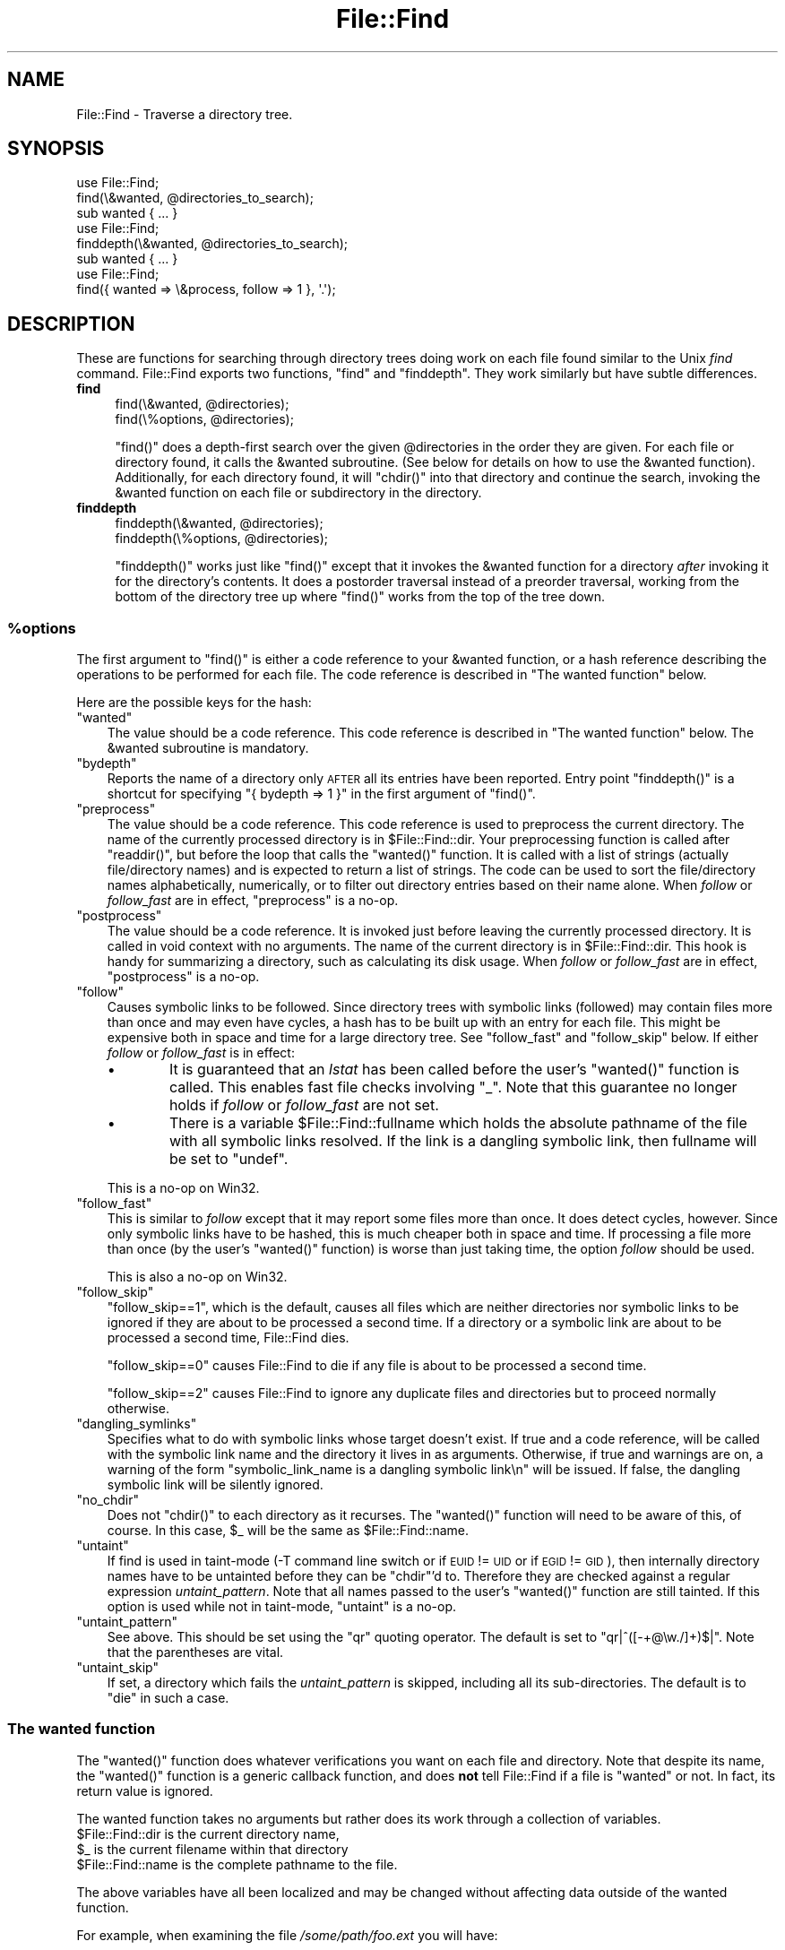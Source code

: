 .\" Automatically generated by Pod::Man 4.14 (Pod::Simple 3.40)
.\"
.\" Standard preamble:
.\" ========================================================================
.de Sp \" Vertical space (when we can't use .PP)
.if t .sp .5v
.if n .sp
..
.de Vb \" Begin verbatim text
.ft CW
.nf
.ne \\$1
..
.de Ve \" End verbatim text
.ft R
.fi
..
.\" Set up some character translations and predefined strings.  \*(-- will
.\" give an unbreakable dash, \*(PI will give pi, \*(L" will give a left
.\" double quote, and \*(R" will give a right double quote.  \*(C+ will
.\" give a nicer C++.  Capital omega is used to do unbreakable dashes and
.\" therefore won't be available.  \*(C` and \*(C' expand to `' in nroff,
.\" nothing in troff, for use with C<>.
.tr \(*W-
.ds C+ C\v'-.1v'\h'-1p'\s-2+\h'-1p'+\s0\v'.1v'\h'-1p'
.ie n \{\
.    ds -- \(*W-
.    ds PI pi
.    if (\n(.H=4u)&(1m=24u) .ds -- \(*W\h'-12u'\(*W\h'-12u'-\" diablo 10 pitch
.    if (\n(.H=4u)&(1m=20u) .ds -- \(*W\h'-12u'\(*W\h'-8u'-\"  diablo 12 pitch
.    ds L" ""
.    ds R" ""
.    ds C` ""
.    ds C' ""
'br\}
.el\{\
.    ds -- \|\(em\|
.    ds PI \(*p
.    ds L" ``
.    ds R" ''
.    ds C`
.    ds C'
'br\}
.\"
.\" Escape single quotes in literal strings from groff's Unicode transform.
.ie \n(.g .ds Aq \(aq
.el       .ds Aq '
.\"
.\" If the F register is >0, we'll generate index entries on stderr for
.\" titles (.TH), headers (.SH), subsections (.SS), items (.Ip), and index
.\" entries marked with X<> in POD.  Of course, you'll have to process the
.\" output yourself in some meaningful fashion.
.\"
.\" Avoid warning from groff about undefined register 'F'.
.de IX
..
.nr rF 0
.if \n(.g .if rF .nr rF 1
.if (\n(rF:(\n(.g==0)) \{\
.    if \nF \{\
.        de IX
.        tm Index:\\$1\t\\n%\t"\\$2"
..
.        if !\nF==2 \{\
.            nr % 0
.            nr F 2
.        \}
.    \}
.\}
.rr rF
.\"
.\" Accent mark definitions (@(#)ms.acc 1.5 88/02/08 SMI; from UCB 4.2).
.\" Fear.  Run.  Save yourself.  No user-serviceable parts.
.    \" fudge factors for nroff and troff
.if n \{\
.    ds #H 0
.    ds #V .8m
.    ds #F .3m
.    ds #[ \f1
.    ds #] \fP
.\}
.if t \{\
.    ds #H ((1u-(\\\\n(.fu%2u))*.13m)
.    ds #V .6m
.    ds #F 0
.    ds #[ \&
.    ds #] \&
.\}
.    \" simple accents for nroff and troff
.if n \{\
.    ds ' \&
.    ds ` \&
.    ds ^ \&
.    ds , \&
.    ds ~ ~
.    ds /
.\}
.if t \{\
.    ds ' \\k:\h'-(\\n(.wu*8/10-\*(#H)'\'\h"|\\n:u"
.    ds ` \\k:\h'-(\\n(.wu*8/10-\*(#H)'\`\h'|\\n:u'
.    ds ^ \\k:\h'-(\\n(.wu*10/11-\*(#H)'^\h'|\\n:u'
.    ds , \\k:\h'-(\\n(.wu*8/10)',\h'|\\n:u'
.    ds ~ \\k:\h'-(\\n(.wu-\*(#H-.1m)'~\h'|\\n:u'
.    ds / \\k:\h'-(\\n(.wu*8/10-\*(#H)'\z\(sl\h'|\\n:u'
.\}
.    \" troff and (daisy-wheel) nroff accents
.ds : \\k:\h'-(\\n(.wu*8/10-\*(#H+.1m+\*(#F)'\v'-\*(#V'\z.\h'.2m+\*(#F'.\h'|\\n:u'\v'\*(#V'
.ds 8 \h'\*(#H'\(*b\h'-\*(#H'
.ds o \\k:\h'-(\\n(.wu+\w'\(de'u-\*(#H)/2u'\v'-.3n'\*(#[\z\(de\v'.3n'\h'|\\n:u'\*(#]
.ds d- \h'\*(#H'\(pd\h'-\w'~'u'\v'-.25m'\f2\(hy\fP\v'.25m'\h'-\*(#H'
.ds D- D\\k:\h'-\w'D'u'\v'-.11m'\z\(hy\v'.11m'\h'|\\n:u'
.ds th \*(#[\v'.3m'\s+1I\s-1\v'-.3m'\h'-(\w'I'u*2/3)'\s-1o\s+1\*(#]
.ds Th \*(#[\s+2I\s-2\h'-\w'I'u*3/5'\v'-.3m'o\v'.3m'\*(#]
.ds ae a\h'-(\w'a'u*4/10)'e
.ds Ae A\h'-(\w'A'u*4/10)'E
.    \" corrections for vroff
.if v .ds ~ \\k:\h'-(\\n(.wu*9/10-\*(#H)'\s-2\u~\d\s+2\h'|\\n:u'
.if v .ds ^ \\k:\h'-(\\n(.wu*10/11-\*(#H)'\v'-.4m'^\v'.4m'\h'|\\n:u'
.    \" for low resolution devices (crt and lpr)
.if \n(.H>23 .if \n(.V>19 \
\{\
.    ds : e
.    ds 8 ss
.    ds o a
.    ds d- d\h'-1'\(ga
.    ds D- D\h'-1'\(hy
.    ds th \o'bp'
.    ds Th \o'LP'
.    ds ae ae
.    ds Ae AE
.\}
.rm #[ #] #H #V #F C
.\" ========================================================================
.\"
.IX Title "File::Find 3"
.TH File::Find 3 "2020-06-14" "perl v5.32.0" "Perl Programmers Reference Guide"
.\" For nroff, turn off justification.  Always turn off hyphenation; it makes
.\" way too many mistakes in technical documents.
.if n .ad l
.nh
.SH "NAME"
File::Find \- Traverse a directory tree.
.SH "SYNOPSIS"
.IX Header "SYNOPSIS"
.Vb 3
\&    use File::Find;
\&    find(\e&wanted, @directories_to_search);
\&    sub wanted { ... }
\&
\&    use File::Find;
\&    finddepth(\e&wanted, @directories_to_search);
\&    sub wanted { ... }
\&
\&    use File::Find;
\&    find({ wanted => \e&process, follow => 1 }, \*(Aq.\*(Aq);
.Ve
.SH "DESCRIPTION"
.IX Header "DESCRIPTION"
These are functions for searching through directory trees doing work
on each file found similar to the Unix \fIfind\fR command.  File::Find
exports two functions, \f(CW\*(C`find\*(C'\fR and \f(CW\*(C`finddepth\*(C'\fR.  They work similarly
but have subtle differences.
.IP "\fBfind\fR" 4
.IX Item "find"
.Vb 2
\&  find(\e&wanted,  @directories);
\&  find(\e%options, @directories);
.Ve
.Sp
\&\f(CW\*(C`find()\*(C'\fR does a depth-first search over the given \f(CW@directories\fR in
the order they are given.  For each file or directory found, it calls
the \f(CW&wanted\fR subroutine.  (See below for details on how to use the
\&\f(CW&wanted\fR function).  Additionally, for each directory found, it will
\&\f(CW\*(C`chdir()\*(C'\fR into that directory and continue the search, invoking the
\&\f(CW&wanted\fR function on each file or subdirectory in the directory.
.IP "\fBfinddepth\fR" 4
.IX Item "finddepth"
.Vb 2
\&  finddepth(\e&wanted,  @directories);
\&  finddepth(\e%options, @directories);
.Ve
.Sp
\&\f(CW\*(C`finddepth()\*(C'\fR works just like \f(CW\*(C`find()\*(C'\fR except that it invokes the
\&\f(CW&wanted\fR function for a directory \fIafter\fR invoking it for the
directory's contents.  It does a postorder traversal instead of a
preorder traversal, working from the bottom of the directory tree up
where \f(CW\*(C`find()\*(C'\fR works from the top of the tree down.
.ie n .SS "%options"
.el .SS "\f(CW%options\fP"
.IX Subsection "%options"
The first argument to \f(CW\*(C`find()\*(C'\fR is either a code reference to your
\&\f(CW&wanted\fR function, or a hash reference describing the operations
to be performed for each file.  The
code reference is described in \*(L"The wanted function\*(R" below.
.PP
Here are the possible keys for the hash:
.ie n .IP """wanted""" 3
.el .IP "\f(CWwanted\fR" 3
.IX Item "wanted"
The value should be a code reference.  This code reference is
described in \*(L"The wanted function\*(R" below. The \f(CW&wanted\fR subroutine is
mandatory.
.ie n .IP """bydepth""" 3
.el .IP "\f(CWbydepth\fR" 3
.IX Item "bydepth"
Reports the name of a directory only \s-1AFTER\s0 all its entries
have been reported.  Entry point \f(CW\*(C`finddepth()\*(C'\fR is a shortcut for
specifying \f(CW\*(C`{ bydepth => 1 }\*(C'\fR in the first argument of \f(CW\*(C`find()\*(C'\fR.
.ie n .IP """preprocess""" 3
.el .IP "\f(CWpreprocess\fR" 3
.IX Item "preprocess"
The value should be a code reference. This code reference is used to
preprocess the current directory. The name of the currently processed
directory is in \f(CW$File::Find::dir\fR. Your preprocessing function is
called after \f(CW\*(C`readdir()\*(C'\fR, but before the loop that calls the \f(CW\*(C`wanted()\*(C'\fR
function. It is called with a list of strings (actually file/directory
names) and is expected to return a list of strings. The code can be
used to sort the file/directory names alphabetically, numerically,
or to filter out directory entries based on their name alone. When
\&\fIfollow\fR or \fIfollow_fast\fR are in effect, \f(CW\*(C`preprocess\*(C'\fR is a no-op.
.ie n .IP """postprocess""" 3
.el .IP "\f(CWpostprocess\fR" 3
.IX Item "postprocess"
The value should be a code reference. It is invoked just before leaving
the currently processed directory. It is called in void context with no
arguments. The name of the current directory is in \f(CW$File::Find::dir\fR. This
hook is handy for summarizing a directory, such as calculating its disk
usage. When \fIfollow\fR or \fIfollow_fast\fR are in effect, \f(CW\*(C`postprocess\*(C'\fR is a
no-op.
.ie n .IP """follow""" 3
.el .IP "\f(CWfollow\fR" 3
.IX Item "follow"
Causes symbolic links to be followed. Since directory trees with symbolic
links (followed) may contain files more than once and may even have
cycles, a hash has to be built up with an entry for each file.
This might be expensive both in space and time for a large
directory tree. See \*(L"follow_fast\*(R" and \*(L"follow_skip\*(R" below.
If either \fIfollow\fR or \fIfollow_fast\fR is in effect:
.RS 3
.IP "\(bu" 6
It is guaranteed that an \fIlstat\fR has been called before the user's
\&\f(CW\*(C`wanted()\*(C'\fR function is called. This enables fast file checks involving \f(CW\*(C`_\*(C'\fR.
Note that this guarantee no longer holds if \fIfollow\fR or \fIfollow_fast\fR
are not set.
.IP "\(bu" 6
There is a variable \f(CW$File::Find::fullname\fR which holds the absolute
pathname of the file with all symbolic links resolved.  If the link is
a dangling symbolic link, then fullname will be set to \f(CW\*(C`undef\*(C'\fR.
.RE
.RS 3
.Sp
This is a no-op on Win32.
.RE
.ie n .IP """follow_fast""" 3
.el .IP "\f(CWfollow_fast\fR" 3
.IX Item "follow_fast"
This is similar to \fIfollow\fR except that it may report some files more
than once.  It does detect cycles, however.  Since only symbolic links
have to be hashed, this is much cheaper both in space and time.  If
processing a file more than once (by the user's \f(CW\*(C`wanted()\*(C'\fR function)
is worse than just taking time, the option \fIfollow\fR should be used.
.Sp
This is also a no-op on Win32.
.ie n .IP """follow_skip""" 3
.el .IP "\f(CWfollow_skip\fR" 3
.IX Item "follow_skip"
\&\f(CW\*(C`follow_skip==1\*(C'\fR, which is the default, causes all files which are
neither directories nor symbolic links to be ignored if they are about
to be processed a second time. If a directory or a symbolic link
are about to be processed a second time, File::Find dies.
.Sp
\&\f(CW\*(C`follow_skip==0\*(C'\fR causes File::Find to die if any file is about to be
processed a second time.
.Sp
\&\f(CW\*(C`follow_skip==2\*(C'\fR causes File::Find to ignore any duplicate files and
directories but to proceed normally otherwise.
.ie n .IP """dangling_symlinks""" 3
.el .IP "\f(CWdangling_symlinks\fR" 3
.IX Item "dangling_symlinks"
Specifies what to do with symbolic links whose target doesn't exist.
If true and a code reference, will be called with the symbolic link
name and the directory it lives in as arguments.  Otherwise, if true
and warnings are on, a warning of the form \f(CW"symbolic_link_name is a dangling
symbolic link\en"\fR will be issued.  If false, the dangling symbolic link
will be silently ignored.
.ie n .IP """no_chdir""" 3
.el .IP "\f(CWno_chdir\fR" 3
.IX Item "no_chdir"
Does not \f(CW\*(C`chdir()\*(C'\fR to each directory as it recurses. The \f(CW\*(C`wanted()\*(C'\fR
function will need to be aware of this, of course. In this case,
\&\f(CW$_\fR will be the same as \f(CW$File::Find::name\fR.
.ie n .IP """untaint""" 3
.el .IP "\f(CWuntaint\fR" 3
.IX Item "untaint"
If find is used in taint-mode (\-T command line switch or
if \s-1EUID\s0 != \s-1UID\s0 or if \s-1EGID\s0 != \s-1GID\s0), then internally directory names have to be
untainted before they can be \f(CW\*(C`chdir\*(C'\fR'd to. Therefore they are checked against
a regular expression \fIuntaint_pattern\fR.  Note that all names passed to the
user's \f(CW\*(C`wanted()\*(C'\fR function are still tainted. If this option is used while not
in taint-mode, \f(CW\*(C`untaint\*(C'\fR is a no-op.
.ie n .IP """untaint_pattern""" 3
.el .IP "\f(CWuntaint_pattern\fR" 3
.IX Item "untaint_pattern"
See above. This should be set using the \f(CW\*(C`qr\*(C'\fR quoting operator.
The default is set to \f(CW\*(C`qr|^([\-+@\ew./]+)$|\*(C'\fR.
Note that the parentheses are vital.
.ie n .IP """untaint_skip""" 3
.el .IP "\f(CWuntaint_skip\fR" 3
.IX Item "untaint_skip"
If set, a directory which fails the \fIuntaint_pattern\fR is skipped,
including all its sub-directories. The default is to \f(CW\*(C`die\*(C'\fR in such a case.
.SS "The wanted function"
.IX Subsection "The wanted function"
The \f(CW\*(C`wanted()\*(C'\fR function does whatever verifications you want on
each file and directory.  Note that despite its name, the \f(CW\*(C`wanted()\*(C'\fR
function is a generic callback function, and does \fBnot\fR tell
File::Find if a file is \*(L"wanted\*(R" or not.  In fact, its return value
is ignored.
.PP
The wanted function takes no arguments but rather does its work
through a collection of variables.
.ie n .IP "$File::Find::dir is the current directory name," 4
.el .IP "\f(CW$File::Find::dir\fR is the current directory name," 4
.IX Item "$File::Find::dir is the current directory name,"
.PD 0
.ie n .IP "$_ is the current filename within that directory" 4
.el .IP "\f(CW$_\fR is the current filename within that directory" 4
.IX Item "$_ is the current filename within that directory"
.ie n .IP "$File::Find::name is the complete pathname to the file." 4
.el .IP "\f(CW$File::Find::name\fR is the complete pathname to the file." 4
.IX Item "$File::Find::name is the complete pathname to the file."
.PD
.PP
The above variables have all been localized and may be changed without
affecting data outside of the wanted function.
.PP
For example, when examining the file \fI/some/path/foo.ext\fR you will have:
.PP
.Vb 3
\&    $File::Find::dir  = /some/path/
\&    $_                = foo.ext
\&    $File::Find::name = /some/path/foo.ext
.Ve
.PP
You are \fBchdir()\fR'd to \f(CW$File::Find::dir\fR when the function is called,
unless \f(CW\*(C`no_chdir\*(C'\fR was specified. Note that when changing to
directories is in effect, the root directory (\fI/\fR) is a somewhat
special case inasmuch as the concatenation of \f(CW$File::Find::dir\fR,
\&\f(CW\*(Aq/\*(Aq\fR and \f(CW$_\fR is not literally equal to \f(CW$File::Find::name\fR. The
table below summarizes all variants:
.PP
.Vb 4
\&              $File::Find::name  $File::Find::dir  $_
\& default      /                  /                 .
\& no_chdir=>0  /etc               /                 etc
\&              /etc/x             /etc              x
\&
\& no_chdir=>1  /                  /                 /
\&              /etc               /                 /etc
\&              /etc/x             /etc              /etc/x
.Ve
.PP
When \f(CW\*(C`follow\*(C'\fR or \f(CW\*(C`follow_fast\*(C'\fR are in effect, there is
also a \f(CW$File::Find::fullname\fR.  The function may set
\&\f(CW$File::Find::prune\fR to prune the tree unless \f(CW\*(C`bydepth\*(C'\fR was
specified.  Unless \f(CW\*(C`follow\*(C'\fR or \f(CW\*(C`follow_fast\*(C'\fR is specified, for
compatibility reasons (find.pl, find2perl) there are in addition the
following globals available: \f(CW$File::Find::topdir\fR,
\&\f(CW$File::Find::topdev\fR, \f(CW$File::Find::topino\fR,
\&\f(CW$File::Find::topmode\fR and \f(CW$File::Find::topnlink\fR.
.PP
This library is useful for the \f(CW\*(C`find2perl\*(C'\fR tool (distributed as part of the
App\-find2perl \s-1CPAN\s0 distribution), which when fed,
.PP
.Vb 2
\&  find2perl / \-name .nfs\e* \-mtime +7 \e
\&    \-exec rm \-f {} \e; \-o \-fstype nfs \-prune
.Ve
.PP
produces something like:
.PP
.Vb 10
\& sub wanted {
\&    /^\e.nfs.*\ez/s &&
\&    (($dev, $ino, $mode, $nlink, $uid, $gid) = lstat($_)) &&
\&    int(\-M _) > 7 &&
\&    unlink($_)
\&    ||
\&    ($nlink || (($dev, $ino, $mode, $nlink, $uid, $gid) = lstat($_))) &&
\&    $dev < 0 &&
\&    ($File::Find::prune = 1);
\& }
.Ve
.PP
Notice the \f(CW\*(C`_\*(C'\fR in the above \f(CW\*(C`int(\-M _)\*(C'\fR: the \f(CW\*(C`_\*(C'\fR is a magical
filehandle that caches the information from the preceding
\&\f(CW\*(C`stat()\*(C'\fR, \f(CW\*(C`lstat()\*(C'\fR, or filetest.
.PP
Here's another interesting wanted function.  It will find all symbolic
links that don't resolve:
.PP
.Vb 3
\&    sub wanted {
\&         \-l && !\-e && print "bogus link: $File::Find::name\en";
\&    }
.Ve
.PP
Note that you may mix directories and (non-directory) files in the list of 
directories to be searched by the \f(CW\*(C`wanted()\*(C'\fR function.
.PP
.Vb 1
\&    find(\e&wanted, "./foo", "./bar", "./baz/epsilon");
.Ve
.PP
In the example above, no file in \fI./baz/\fR other than \fI./baz/epsilon\fR will be
evaluated by \f(CW\*(C`wanted()\*(C'\fR.
.PP
See also the script \f(CW\*(C`pfind\*(C'\fR on \s-1CPAN\s0 for a nice application of this
module.
.SH "WARNINGS"
.IX Header "WARNINGS"
If you run your program with the \f(CW\*(C`\-w\*(C'\fR switch, or if you use the
\&\f(CW\*(C`warnings\*(C'\fR pragma, File::Find will report warnings for several weird
situations. You can disable these warnings by putting the statement
.PP
.Vb 1
\&    no warnings \*(AqFile::Find\*(Aq;
.Ve
.PP
in the appropriate scope. See warnings for more info about lexical
warnings.
.SH "CAVEAT"
.IX Header "CAVEAT"
.ie n .IP "$dont_use_nlink" 2
.el .IP "\f(CW$dont_use_nlink\fR" 2
.IX Item "$dont_use_nlink"
You can set the variable \f(CW$File::Find::dont_use_nlink\fR to 0 if you
are sure the filesystem you are scanning reflects the number of
subdirectories in the parent directory's \f(CW\*(C`nlink\*(C'\fR count.
.Sp
If you do set \f(CW$File::Find::dont_use_nlink\fR to 0, you may notice an
improvement in speed at the risk of not recursing into subdirectories
if a filesystem doesn't populate \f(CW\*(C`nlink\*(C'\fR as expected.
.Sp
\&\f(CW$File::Find::dont_use_nlink\fR now defaults to 1 on all platforms.
.IP "symlinks" 2
.IX Item "symlinks"
Be aware that the option to follow symbolic links can be dangerous.
Depending on the structure of the directory tree (including symbolic
links to directories) you might traverse a given (physical) directory
more than once (only if \f(CW\*(C`follow_fast\*(C'\fR is in effect).
Furthermore, deleting or changing files in a symbolically linked directory
might cause very unpleasant surprises, since you delete or change files
in an unknown directory.
.SH "BUGS AND CAVEATS"
.IX Header "BUGS AND CAVEATS"
Despite the name of the \f(CW\*(C`finddepth()\*(C'\fR function, both \f(CW\*(C`find()\*(C'\fR and
\&\f(CW\*(C`finddepth()\*(C'\fR perform a depth-first search of the directory
hierarchy.
.SH "HISTORY"
.IX Header "HISTORY"
File::Find used to produce incorrect results if called recursively.
During the development of perl 5.8 this bug was fixed.
The first fixed version of File::Find was 1.01.
.SH "SEE ALSO"
.IX Header "SEE ALSO"
\&\fBfind\fR\|(1), find2perl.

